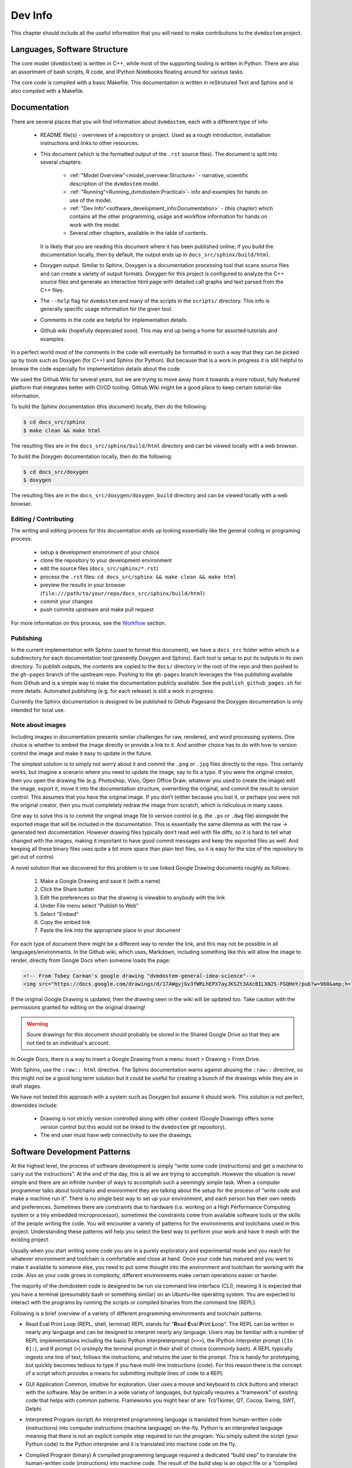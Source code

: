 
.. # with overline, for parts
   * with overline, for chapters
   =, for sections
   -, for subsections
   ^, for subsubsections
   ", for paragraphs


########
Dev Info
########

This chapter should include all the useful information that you will need to
make contributions to the ``dvmdostem`` project.

******************************
Languages, Software Structure
******************************

The core model (``dvmdostem``) is written in C++, while most of the supporting
tooling is written in Python. There are also an assortment of bash scripts, R
code, and IPython Notebooks floating around for various tasks.

The core code is compiled with a basic Makefile. This documentation is written 
in reStrutured Text and Sphinx and is also compiled with a Makefile.

*************
Documentation
*************

There are several places that you will find information about ``dvmdostem``,
each with a different type of info:

 * README file(s) - overviews of a repository or project. Used as a rough 
   introduction, installation instructions and links to other resources.
 * This document (which is the formatted output of the ``.rst`` source files).
   The document is split into several chapters:

    - :ref:`"Model Overview"<model_overview:Structure>` - narrative, scientific
      description of the ``dvmdostem`` model.
    - :ref:`"Running"<Running_dvmdostem:Practical>`- info and examples for hands
      on use of the model.
    - :ref:`"Dev Info"<software_development_info:Documentation>` - (this
      chapter) which contains all the other programming, usage and workflow
      information for hands on work with the model.
    - Several other chapters, available in the table of contents.

   It is likely that you are reading this document where it has been published 
   online; if you build the documentation locally, then by default, the output
   ends up in ``docs_src/sphinx/build/html``.
 * Doxygen output. Similar to Sphinx, Doxygen is a documentation processing tool
   that scans source files and can create a variety of output formats. Doxygen
   for this project is configured to analyze the C++ source files and generate
   an interactive html page with detailed call graphs and text parsed from the
   C++ files.
 * The ``--help`` flag for ``dvmdostem`` and many of the scripts in the
   ``scripts/`` directory. This info is generally specific usage information for
   the given tool.
 * Comments in the code are helpful for implementation details.
 * Github wiki (hopefully deprecated soon). This may end up being a home for 
   assorted tutorials and examples.

In a perfect world most of the comments in the code will eventually be 
formatted in such a way that they can be picked up by tools such as Doxygen 
(for C++) and Sphinx (for Python). But because that is a work in progress it is
still helpful to browse the code especially for implementation details about 
the code.

We used the Github Wiki for several years, but we are trying to move away 
from it towards a more robust, fully featured platform that integrates better 
with CI/CD tooling. Github Wiki might be a good place to keep certain 
tutorial-like information.

To build the Sphinx documentation (this document) locally, then do the following:

.. code:: shell

    $ cd docs_src/sphinx
    $ make clean && make html

The resulting files are in the ``docs_src/sphinx/build/html`` directory and can
be viewed locally with a web browser.

To build the Doxygen documentation locally, then do the following:

.. code:: shell

    $ cd docs_src/doxygen
    $ doxygen

The resulting files are in the ``docs_src/doxygen/doxygen_build`` directory and 
can be viewed locally with a web browser.


======================
Editing / Contributing
======================

The writing and editing process for this docuemtation ends up looking
essentially like the general coding or programing process:

 * setup a development environment of your choice
 * clone the repository to your development environment
 * edit the source files (``docs_src/sphinx/*.rst``)
 * process the ``.rst`` files: ``cd docs_src/sphinx && make clean && make html``
 * preview the results in your browser
   (``file:///path/to/your/repo/docs_src/sphinx/build/html``)
 * commit your changes
 * push commits upstream and make pull request

For more information on this process, see the `Workflow`_ section.


==========
Publishing
==========

In the current implementation with Sphinx (used to format this document), we
have a ``docs_src`` folder within which is a subdirectory for each documentation
tool (presently Doxygen and Sphinx). Each tool is setup to put its outputs in
its own directory. To publish outputs, the contents are copied to the ``docs/``
directory in the root of the repo and then pushed to the ``gh-pages`` branch of
the upstream repo. Pushing to the ``gh-pages`` branch leverages the free
publishing available from Github and is a simple way to make the documentation
publicly available. See the ``publish_github_pages.sh`` for more details.
Automated publishing (e.g. for each release) is still a work in progress. 

Currently the Sphinx documentation is designed to be published to Github
Pagesand the Doxygen documentation is only intended for local use.

==================
Note about images
==================

Including images in documentation presents similar challenges for raw, 
rendered, and word processing systems. One choice is whether to embed the 
image directly or provide a link to it. And another choice has to do with how 
to version control the image and make it easy to update in the future.

The simplest solution is to simply not worry about it and commit the ``.png`` 
or ``.jpg`` files directly to the repo. This certainly works, but imagine a 
scenario where you need to update the image, say to fix a typo. If you were
the original creator, then you open the drawing file (e.g. Photoshop, Visio, 
Open Office Draw; whatever you used to create the image) edit the image, 
export it, move it into the documentation structure, overwriting the original, 
and commit the result to version control. This assumes that you have the 
original image. If you don’t (either because you lost it, or perhaps you were 
not the original creator, then you must completely redraw the image from 
scratch, which is ridiculous in many cases.

One way to solve this is to commit the original image file to version 
control (e.g. the ``.ps`` or ``.dwg`` file) alongside the exported image that
will be included in the documentation. This is essentially the same dilemma 
as with the raw → generated text documentation. However drawing files 
typically don’t read well with file diffs, so it is hard to tell what changed
with the images, making it important to have good commit messages and keep 
the exported files as well. And keeping all these binary files uses quite a 
bit more space than plain text files, so it is easy for the size of the 
repository to get out of control.

A novel solution that we discovered for this problem is to use linked 
Google Drawing documents roughly as follows:

 #. Make a Google Drawing and save it (with a name)
 #. Click the Share button
 #. Edit the preferences so that the drawing is viewable to anybody with 
    the link
 #. Under File menu select "Publish to Web"
 #. Select "Embed"
 #. Copy the embed link 
 #. Paste the link into the appropriate place in your document

For each type of document there might be a different way to render the link, 
and this may not be possible in all languages/environments. In the Github 
wiki, which uses, Markdown, including something like this will allow the 
image to render, directly from Google Docs when someone loads the page:

.. code:: html

   <!-- From Tobey Carman's google drawing "dvmdostem-general-idea-science"-->
   <img src="https://docs.google.com/drawings/d/17AWgyjGv3fWRLhEPX7ayJKSZt3AXcBILXN2S-FGQHeY/pub?w=960&amp;h=720">

If the original Google Drawing is updated, then the drawing seen in the wiki 
will be updated too. Take caution with the permissions granted for editing 
on the original drawing!

.. warning:: 
   
   Soure drawings for this document should probably be stored in the 
   Shared Google Drive so that they are not tied to an individual's account.

In Google Docs, there is a way to insert a Google Drawing from a menu: 
Insert > Drawing > From Drive.

With Sphinx, use the ``:raw:: html`` directive. The Sphinx documentation warns
against abusing the ``:raw::`` directive, so this might not be a good long 
term solution but it could be useful for creating a bunch of the drawings 
while they are in draft stages. 

We have not tested this approach with a system such as Doxygen but assume it 
should work. This solution is not perfect, downsides include:

 * Drawing is not strictly version controlled along with other content 
   (Google Drawings offers some version control but this would not be 
   linked to the ``dvmdostem`` git repository).
 * The end user must have web connectivity to see the drawings.


*****************************
Software Development Patterns
*****************************
At the highest level, the process of software development is simply “write 
some code (instructions) and get a machine to carry out the instructions”. 
At the end of the day, this is all we are trying to accomplish. However the 
situation is never simple and there are an infinite number of ways to 
accomplish such a seemingly simple task. When a computer programmer talks 
about toolchains and environment they are talking about the setup for the 
process of “write code and make a machine run it”. There is no single best 
way to set up your environment, and each person has their own needs and 
preferences. Sometimes there are constraints due to hardware (i.e. working 
on a High Performance Computing system or a tiny embedded microprocessor), 
sometimes the constraints come from available software tools or the skills 
of the people writing the code. You will encounter a variety of patterns for 
the environments and toolchains used in this project. Understanding these 
patterns will help you select the best way to perform your work and have 
it mesh with the existing project.

Usually when you start writing some code you are in a purely exploratory 
and experimental mode and you reach for whatever environment and toolchain 
is comfortable and close at hand. Once your code has matured and you want to 
make it available to someone else, you need to put some thought into the 
environment and toolchain for working with the code. Also as your code 
grows in complexity, different environments make certain operations 
easier or harder.

The majority of the dvmdostem code is designed to be run via command line 
interface (CLI), meaning it is expected that you have a terminal (presumably 
bash or something similar) on an Ubuntu-like operating system. You are 
expected to interact with the programs by running the scripts or compiled 
binaries from the command line (REPL).

Following is a brief overview of a variety of different programming 
environments and toolchain patterns.


* Read Eval Print Loop (REPL, shell, terminal)
  REPL stands for "**R**\ ead **E**\ val **P**\ rint **L**\ oop". The REPL can 
  be written in nearly any language and can be designed to interpret nearly 
  any language. Users may be familiar with a number of REPL implementations 
  including the basic Python interpreterprompt (``>>>``), the IPython 
  interpreter prompt (``[In 0]:``), and R prompt (``>``) orsimply the 
  terminal prompt in their shell of choice (commonly bash). A REPL typically 
  ingests one line of text, follows the instructions, and returns the user 
  to the prompt. This is handy for prototyping, but quickly becomes tedious 
  to type if you have multi-line instructions (code). For this reason there 
  is the concept of a script which provides a means for submitting multiple 
  lines of code to a REPL


* GUI Application
  Common, intuitive for exploration. User uses a mouse and keyboard to click 
  buttons and interact with the software. May be written in a wide variety 
  of languages, but typically requires a “framework” of existing code that 
  helps with common patterns. Frameworks you might hear of are: Tcl/Tkinter, 
  QT, Cocoa, Swing, SWT, Delphi.

* Interpreted Program (script)
  An interpreted programming language is translated from human-written 
  code (instructions) into computer instructions (machine language) 
  on-the-fly. Python is an interpreted language meaning that there is not 
  an explicit compile step required to run the program. You simply submit 
  the script (your Python code) to the Python interpreter and it is 
  translated into machine code on the fly.

* Compiled Program (binary) A compiled programming language required a dedicated
  “build step” to translate the human-written code (instructions) into machine
  code. The result of the build step is an object file or a “compiled binary”.
  The main dvmdostem binary is a compiled C++ program. When the source code is
  modified, you must run make to re-compile the project and create a new binary
  object file before running it.

* Integrated Development Environment (IDE)
  Typically this is a GUI application that bundles together a bunch of handing 
  tools into one package. In general the tools are:

    * Text editor
    * REPL
    * Debugger
    * Build tools
    * File browser

  There are many different IDEs each with their own advantages and disadvantages. 
  Often IDEs are particularly suited to a certain language (i.e. PyCharm for 
  Python, Eclipse for C/C++, etc).

* IPython
  IPython is simply an enhanced REPL for Python. It comes with heaps of extra 
  features that make life easier, including support for multi-line statements, 
  built-in help, auto-complete features, and much more.

* Basic IDE
  All you really need for writing compiled or interpreted programs are a text 
  editor and a terminal that will let you compile the program (if necessary) 
  and execute it.

* Jupyter Notebook
  This is a novel addition to the traditional programming toolset. Jupyter 
  Notebooks combine features of:

    * an advanced (enhanced) REPL, 
    * an IDE,
    * formatted writing/documentation system and,
    * run-time for the program.

  This is accomplished using a client server architecture. In order to execute 
  the code in a Jupyter Notebook, you must also run (or connect to) a 
  “Notebook Server” which is a python environment and run-time. One advantage 
  of this is that the client portion can be an interactive web page that is 
  viewable for anyone with a standard web browser - provided they can make 
  requests to a functioning backend server which provides the Python run-time.

  The server can actually run a variety of languages, so it is possible to 
  use R or Julia or a number of other languages as the notebook code cell 
  language.

  Notebooks are great for:

    * Intermingling code and documentation or explanations (formatted text)
    * Experimenting with small code snippets
    * Presenting interactive plots from remote servers without needing an XWindow or other ``DISPLAY`` forwarding system
    * Developing and prototyping code

  Notebooks are challenging for:

    * Version control
    * Writing code that is easy to run in a non-notebook environment (library code)
    * Groups that do not have the bandwidth or abilities for running individual notebook servers or to run and maintain a central notebook server
    * Debugging certain types of process


* Virtual Machine

  In order to wrap up an environment such that you can preserve it or pass it to
  someone else, people have devised the concept of a Virtual Machine (VM). In
  2022, there are innumerable ways to run a VM (VMware, Parallels, Multipass,
  Docker, etc), each with its own tradeoffs. The important thing to remember is
  that a Virtual Machine attempts to encapsulate an environment. Each of the
  items in the above list (Notebook, IPython, IDE, etc) might be able to run
  inside a virtual machine. If you are not provided with a perfectly functioning
  environment it is often up to you to understand what you need for an execution
  context and set it up for yourself; a VM of some variety frequently provides
  some way to achieve this.

*****************************
Version Management
*****************************
The primary reasons for using a version management system for  ``dvmdostem`` 
are:

 * To maintain a meaningful history of the codebase so that the provenance
   of the code is not in question.
 * To facilitate the addition or modification of code by many developers.
 * To maintain the ability to revert to or recover specific points in the 
   history of the codebase. This may be for the purpose of duplicating prior
   work, or to recover a lost behavior of the software, or both.

There are two (related) parts to fulfilling the above goals:

 * Making the commits (file diffs) easy to read and understand.
 * Having a strategy or pattern for bringing different lines of development
   together.

If the file diffs are unreadable or the lines of development are not brought 
together in an organized fashion, then the project history is harder to trust
which brings into question the provenance of the code, and makes it harder for
people to contribute.

===========================
Version Control and Hosting
===========================
This project is using Git for version control and Github for hosting. The 
primary fork of the code (referred to as “upstream”) is currently hosted under 
the ua-snap organization [#]_, so the primary (upstream) repository address is: 
https://github.com/ua-snap/dvm-dos-tem.

.. note::
   * The Source Control Management (SCM) or Version Control software is 
     named ``git``.
   * ``git`` is really a general tool for managing a certain type of data 
     structure (Directed Acyclic Graph or DAG for the curious). As such, there 
     are many ways it can be used correctly and it is up to each group to find
     a pattern that works for the project.
   * Github is a website that uses git and provides web hosting as well as other 
     features such as access management, wikis, issue tracking, and support for 
     automated workflow and actions.

The ``dvmdostem`` code is open source and the repository is publicly available 
and can be cloned by any interested party. However write access to the 
upstream repository is only granted to trusted collaborators. We gladly 
accept contributions to the code via pull request from anyone, but the pull 
request will have to be merged by a collaborator with write access to the 
upstream repo. See the branching and workflow sections below for more details.

.. [#] As of September 2022, this is true; we anticipate moving to a new 
       Github Organization in the next 6 months or so. 

--------------
Getting Help
--------------
General Git help is beyond the scope of this document. Here a few key concepts
that this document assumes you are familiar with:

 * What is a commit.
 * What is a SHA id.
 * Difference between a fork and a clone.
 * Difference between git push, pull, fetch, and pull request (PR).
 * Difference between git branch, merge and rebase.

Here are several recommendations for general Git help:

 * https://git-scm.com/book/en/v2
 * https://www.atlassian.com/git
 * http://sethrobertson.github.io/GitBestPractices

.. note::
   It is important to make commits that are concise, organized, and readable, 
   thus fulfilling the goals of using a version control system. This comes 
   down to using git on a day-to-day basis and learning:
  
   * what is a commit,
   * how to write a good commit message,
   * how to separate different concerns into different commits,
   * how to fine tune a commit (interactive rebase, amend and when 
     to use it),
   * understanding what types of files or information should not be kept 
   * under version control,
   * how to use branches,
   * how to merge branches, and
   * the implications of making merges in an environment with multiple 
     developers.

-------
Tools
-------
It is possible to use ``git`` purely from the command line, and in many 
cases this is the easiest way to go. However for some people and some 
situations a Graphical User Interface (GUI) is really helpful. Find a solution 
that works for you and your computing platform! There are generally two major 
functions of the Git GUIs, sometimes bundled in one application, and 
sometimes not:

 * Viewing the project history.
 * Adding to the project history (making commits, pushing, pulling, 
   merging, rebasing).

In 2022 there are many many graphical front ends to Git, and many text 
editors and IDEs have built in support for at least some Git features. You 
will need to find a tool that works for you. Although the interfaces look 
antiquated, you might find that the programs Gitk (history viewer) and 
Git Gui (for making commits) are perfectly sufficient, and these are 
readily available on most systems. At the end of the day you are likely to 
use a combination of the command line interface and a graphical frontend tool.

-------
Setup
-------
Your Git remote repositories should be appropriately named. This document 
assumes that you are using the following convention:

* The remote named origin should generally point to your fork of the 
  codebase, so the URL will look something like: 
  ``https://github.com/<your user name>/dvm-dos-tem``.
* The remote named ``upstream`` should generally point to
  ``https://github.com/ua-snap/dvm-dos-tem`` or
  ``git@github.com:ua-snap/dvm-dos-tem.git`` if you will be contributing.

It is **strongly encouraged** that you go to the effort of making sure your
current git branch is displayed in your terminal shell prompt. There are many
examples floating around online of how to achieve this for all major operating
systems and shells; one example `here
<https://stackoverflow.com/questions/15883416/adding-git-branch-on-the-bash-command-prompt>`_ 


==================
Branching Model
==================

A generalized view of our branching model can be seen in the diagram:

.. raw:: html

    <!--From Google Drawing in
    Shared Drive > DVM-DOS-TEM Documentation > drawings > branching_model
    -->
    <img src="https://docs.google.com/drawings/d/e/2PACX-1vRnnwNqLaMeWfcvUPI1BK47KVBAYJSGnOWoD_0fqoBwx27oRM1idQvZ0sS1Yaebr6bl7AcmNB1oAAjw/pub?w=960&amp;h=720">

The image shows one long-running branch (red commits; ``master``), three topic
branches (green commits; ``issue-47``, ``modify-dvm``, and ``bugfix-4``) and
three “experiment branches'' (gray commits; ``exp-iem-0``, ``exp-akyrb-0``,
``exp-QCF-SA``). 

Two of the topic branches have been merged (blue arrows). One of the topic
branches (``modify-dvm``) will be merged in the future (dotted blue arrow). The
dark red commits on the master branch have been tagged to make an official
release of the code. The gray commits are for “experiment branches” which are
used to track a specific model run or set of model runs. Often the changes on
these branches are only to config and parameter files, but some experiments
might require code changes as well.

This diagram does not explicitly show interaction between multiple developers;
assume that each commit in the drawing could be made by any of the trusted
collaborators with push access to the upstream repository.

As a basic safety feature we have placed a restriction on the master branch of
the upstream repository such that only the administrators (tcarman2@alaska.edu
and rarutter@alaska.edu ) are allowed push access. This restriction makes it
unlikely that a trusted collaborator can accidentally push something that breaks
the master branch. The best way for trusted collaborators to get code into the
``upstream/master`` is to open a pull request from their topic branch (e.g.
``upstream/topic-foo-bar``) into ``upstream/master`` using the Github web
interface for pull requests. All interested parties then have an opportunity to
review the code, comment on Github, and push new commits to the topic branch (if
necessary). Only the administrators can merge the pull request. 

As a general practice we try to have most work done in topic branches and merged
into master using Github pull requests. For some small changes (usually for
details that were inadvertently excluded from a recent pull request) we will
make commits directly on the master branch without using the topic branch/pull
request process. Using the topic branch/pull request process helps to organize
work and will provide a convenient place to run Github Actions, for example an
action to run the test suite before green-lighting a pull request for merging.

Recently (2022 and the several years prior) we have been using a single
long-running branch (``master``) and have been able to manage all contributions
by periodically merging topic branches. If the need arises we can switch back to
using an additional long-running branch. This would allow different levels of
stability as described in the `Git Book Branching Workflows
section <https://git-scm.com/book/en/v2/Git-Branching-Branching-Workflows>`_.

In the event that you need work from ``upstream/master`` in order to continue
the work on your topic branch, you can periodically merge ``upstream/master``
into your topic branch. However please only use this when absolutely necessary
as it can make the history harder to read and the pull requests harder to
review. See this :ref:`Note <merge or rebase>` for a description of one
potential problem with merges.

.. _merge or rebase:
.. note:: 
    One problem with casually using merges in a workflow as opposed to using
    rebase is that the default merge messages can: 

     * Clutter the history.
     * Be very confusing if you end up changing a branch name at a later date.

    For instance if you have a long-running branch with a large feature you are
    working on and you need to get updates from upstream, if you choose to merge
    into your "long-running-branch": 

    .. code:: shell
        
        $ git checkout long-running-branch
        (long-running-branch)$ git pull upstream master

    Then you will get a merge message by default that starts with something like this:

    .. code:: shell

        Merge branch 'master' from github.com:ua-snap/dvm-dos-tem into 'long-running-branch'

    All well and good, but later, once you work has evolved, you may decide to
    change the name of long-running-branch to something more relevant:

    .. code:: shell
        
        (long-running-branch)$ git checkout -b more-descriptive-name
        (more-descriptive-name)$ git branch -D long-running-branch

    While renaming the branch is not a problem in and of itself, the merge commit
    title will contain "...into 'long-running-branch'". The long- running-branch no
    longer exists! So the merge commit message will be confusing to anyone who was
    not involved with long-running-branch or forgot about it. Without good commit
    messages, it is harder to understand the history and without a good
    understanding of the history it is easy to lose control of the project. So
    please learn to use rebase and merge appropriately!


===========
Workflow
===========

We are primarily using the “Centralized Workflow” described in the Git Book
`Distributed Workflows
<https://git-scm.com/book/en/v2/Distributed-Git-Distributed-Workflows>`_. We have
a number of trusted developers at collaborating institutions and we grant them
write (push) access to the upstream repository. With this model, each developer
can push directly from their local repository to the upstream repository -
developers do not need to maintain their personal forks on Github (but are free
to do so if they wish).

If you are not one of our trusted collaborators and have contributions to make,
then you will need to follow the Git Book “Integration Manager Workflow”. You
will simply fork the upstream repository on Github, clone to your computer and
push changes back to your fork. You can then make a pull request from your fork
into the ``upstream/master``.

When two or more developers want or need to work contemporaneously on a topic
branch, it is up to the developers to communicate and make sure that they do not
step on each other's toes. In practice this simply amounts to communicating with
other folks via email, the `Arctic Eco Modeling Slack`_, or `Github Issues`_ and
remembering to run ``git pull --rebase``. Using ``--rebase`` prevents
unnecessary merge commits that can make the history confusing and harder to
trust. 

.. _What not to track:
.. note::
    A big part of maintaining a low friction workflow revolves around
    understanding what types of files or information should not be included in
    version control and figuring out how to exclude these files. The general
    idea is that you don't want to keep generated files (e.g.: ``*.o``, or
    Doxygen output), but you do want to track code that can generate certain
    outputs. If you need the outputs, then you run the generating code to
    produce it. The general rule is don’t track files that you can generate,
    track the code to generate them.


.. _Personal settings:
.. note::
    Another common sticking point is figuring out how to track host specific
    settings, such as specific environment variables, build settings, or the
    project settings files generated by many IDEs. You may need to devise your
    own way to track these settings locally on an individual developer or
    workstation level without pushing them to the central shared repository.


.. _git stash:
.. note::
    Learn to use ``git-stash``, it is very handy for setting aside work before 
    pulling or rebasing from upstream so as to prevent unnecessary merge 
    commits!


.. _git pull with rebase:
.. note:: 

    See the following helpful discussions:
     
     * https://stackoverflow.com/questions/13193787/why-would-i-want-to-do-git-rebase
     * https://blog.sourcetreeapp.com/2012/08/21/merge-or-rebase/


==============================
Releases and Version Numbering
==============================

Begining in 2021, we started using the "Releases" feature of Github to package
and distribute specific versions of ``dvmdostem``. We would like to make this a
fully or nearly fully automated process but for the time being it is rather
manual.

As described in the ``HOWTO_RELEASE.md`` document in the repo, the project uses
a three part version number: vMAJOR.MINOR.PATCH.

We use the following rules for incrementing the version number:
 * The PATCH number (farthest right) will be incremented for changes 
   that do not affect the general scientific concepts in the 
   software.
 * The MINOR number (middle) will be updated when changes have been made 
   to science concepts, major implementation changes for scienctifc aspects 
   of the code calibration numbers are updated, or large new features are added.
 * The MAJOR (left) number will be updated for major milestones. This will
   likely be points where the model is run for "production" or major testing and
   validation steps are completed and documented.

This project is not using traditional `Semantic Versioning`_, however we have
borrowed some concepts.

Until the project reaches ``v1.0.0``, we will not make any guarantees about
backwards compatibility. Once the project reaches ``v1.0.0``, we may decide to
handle the rules for incrementing version numbers differently.

Releases are currently made on an as-needed basis by tcarman2@alaska.edu or
rarutter@alaska.edu. 

The steps are described in the ``HOWTO_RELEASE.md`` document and the result is 
that release is visible here: https://github.com/ua-snap/dvm-dos-tem/releases


======================
Testing and Deployment
======================

There is currently (Sept 2022) a very limited set of tests and their execution
is not automated. It is a goal to increase the test coverage and automate the
test exectution in the near future. We are hoping to setup a CI/CD pipeline
using Github Actions that can automatically test and deploy the ``dvmdostem``
model and supporting tooling.

Testing is currently implemented for some of the Python scripts in the
``scripts/`` directory using the Python ``doctest`` module. The style and
structure of tests reflects the challenges we have had getting testing intgrated
into this project. The ``doctest`` module has a nice feature that allows tests
to be written in a literate fashion with much explanatory text. This allows us
to hit several goals with one set of testing material:
 
 - explanations and examples of code/script usage 
 - testing across a wide range of encapsulation; for example some of the tests
   are very granular unit tests of single functions in the script files, while
   others test comprehensive behavior of entire modules and command line
   interfaces
 - basic regression testing.

There are two primary places that the ``doctests`` will show up:
 
 #. In the ``__docstring__`` of a given Python script or function.
 #. In a standalone markdown file with specially formatted test code.

The tests that are in the docstrings of a given file or function should be very
narrow in their scope and should only check the functionality of that specific
function, independant from everything else, whereas tests in a standalone file
can be much broader and more flexible in their design. 

At present we have had much more luck writing the broader tests (that also serve
as examples of usage) in stand alone files named with the following pattern:
``scripts/doctests_*.md``. The files are markdown formatted with embedded code
that is executed by the ``doctest`` module. The execution context and other
``doctest`` particulars are described here:
https://docs.python.org/3/library/doctest.html#what-s-the-execution-context

To run the tests that are in ``__docstring__`` s of a function or file:

.. code:: shell

    $ cd scripts
    $ python -m doctest param_util.py   # <-- script name!

To run the tests that are in an independent file:

.. code:: shell

    $ cd scripts
    $ python -m doctest doctests_param_util.md  # <-- test file name!

In either case, if all the tests execute successfully, then the command exits
silently. If there errors, the ``doctest`` package tried to point you towards
the tests that fail.

.. warning::

  You must change into the ``scripts/`` directory for the tests to work!


*******************************
Setting up a dev environment
*******************************
    WRITE THIS...

===============================
Setting up with Vagrant
===============================
    WRITE THIS...

===============================
Setting up with Docker
===============================
    WRITE THIS...
    Install docker desktop 
    Make sure you have docker and docker compose available on the command line
    Find a place on your computer for:
    Your dvmdostem repo
    Your catalog of inputs
    Your catalog of “workflows”


===============================
Setting up with Ubuntu
===============================
    WRITE THIS...


.. _Arctic Eco Modeling Slack: https://arctic-eco-modeling.slack.com
.. _Github Issues: https://github.com/ua-snap/dvm-dos-tem/issues
.. _Semantic Versioning: https://semver.org